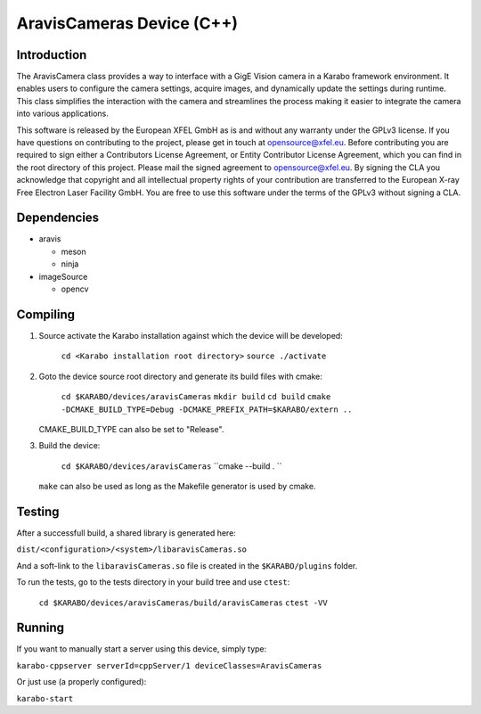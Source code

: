 ******************************
AravisCameras Device (C++)
******************************

Introduction
============

The AravisCamera class provides a way to interface with a GigE Vision camera
in a Karabo framework environment. It enables users to configure the camera
settings, acquire images, and dynamically update the settings during runtime.
This class simplifies the interaction with the camera and streamlines the process
making it easier to integrate the camera into various applications.

This software is released by the European XFEL GmbH as is and without any warranty
under the GPLv3 license. If you have questions on contributing to the project,
please get in touch at opensource@xfel.eu. Before contributing you are required
to sign either a Contributors License Agreement, or Entity Contributor License
Agreement, which you can find in the root directory of this project. Please mail
the signed agreement to opensource@xfel.eu. By signing the CLA you acknowledge that
copyright and all intellectual property rights of your contribution are transferred
to the European X-ray Free Electron Laser Facility GmbH.
You are free to use this software under the terms of the GPLv3 without signing a CLA.

Dependencies
============

- aravis

  - meson
  - ninja

- imageSource

  - opencv

Compiling
=========

1. Source activate the Karabo installation against which the device will be
   developed:

    ``cd <Karabo installation root directory>``
    ``source ./activate``

2. Goto the device source root directory and generate its build files with cmake:

     ``cd $KARABO/devices/aravisCameras``
     ``mkdir build``
     ``cd build``
     ``cmake -DCMAKE_BUILD_TYPE=Debug -DCMAKE_PREFIX_PATH=$KARABO/extern ..``

   CMAKE_BUILD_TYPE can also be set to "Release".

3. Build the device:

     ``cd $KARABO/devices/aravisCameras``
     ``cmake --build . ``

   ``make`` can also be used as long as the Makefile generator is used by cmake.

Testing
=======

After a successfull build, a shared library is generated here:

``dist/<configuration>/<system>/libaravisCameras.so``

And a soft-link to the ``libaravisCameras.so`` file is created in the
``$KARABO/plugins`` folder.

To run the tests, go to the tests directory in your build tree and use ``ctest``:

    ``cd $KARABO/devices/aravisCameras/build/aravisCameras``
    ``ctest -VV``

Running
=======

If you want to manually start a server using this device, simply type:

``karabo-cppserver serverId=cppServer/1 deviceClasses=AravisCameras``

Or just use (a properly configured):

``karabo-start``
